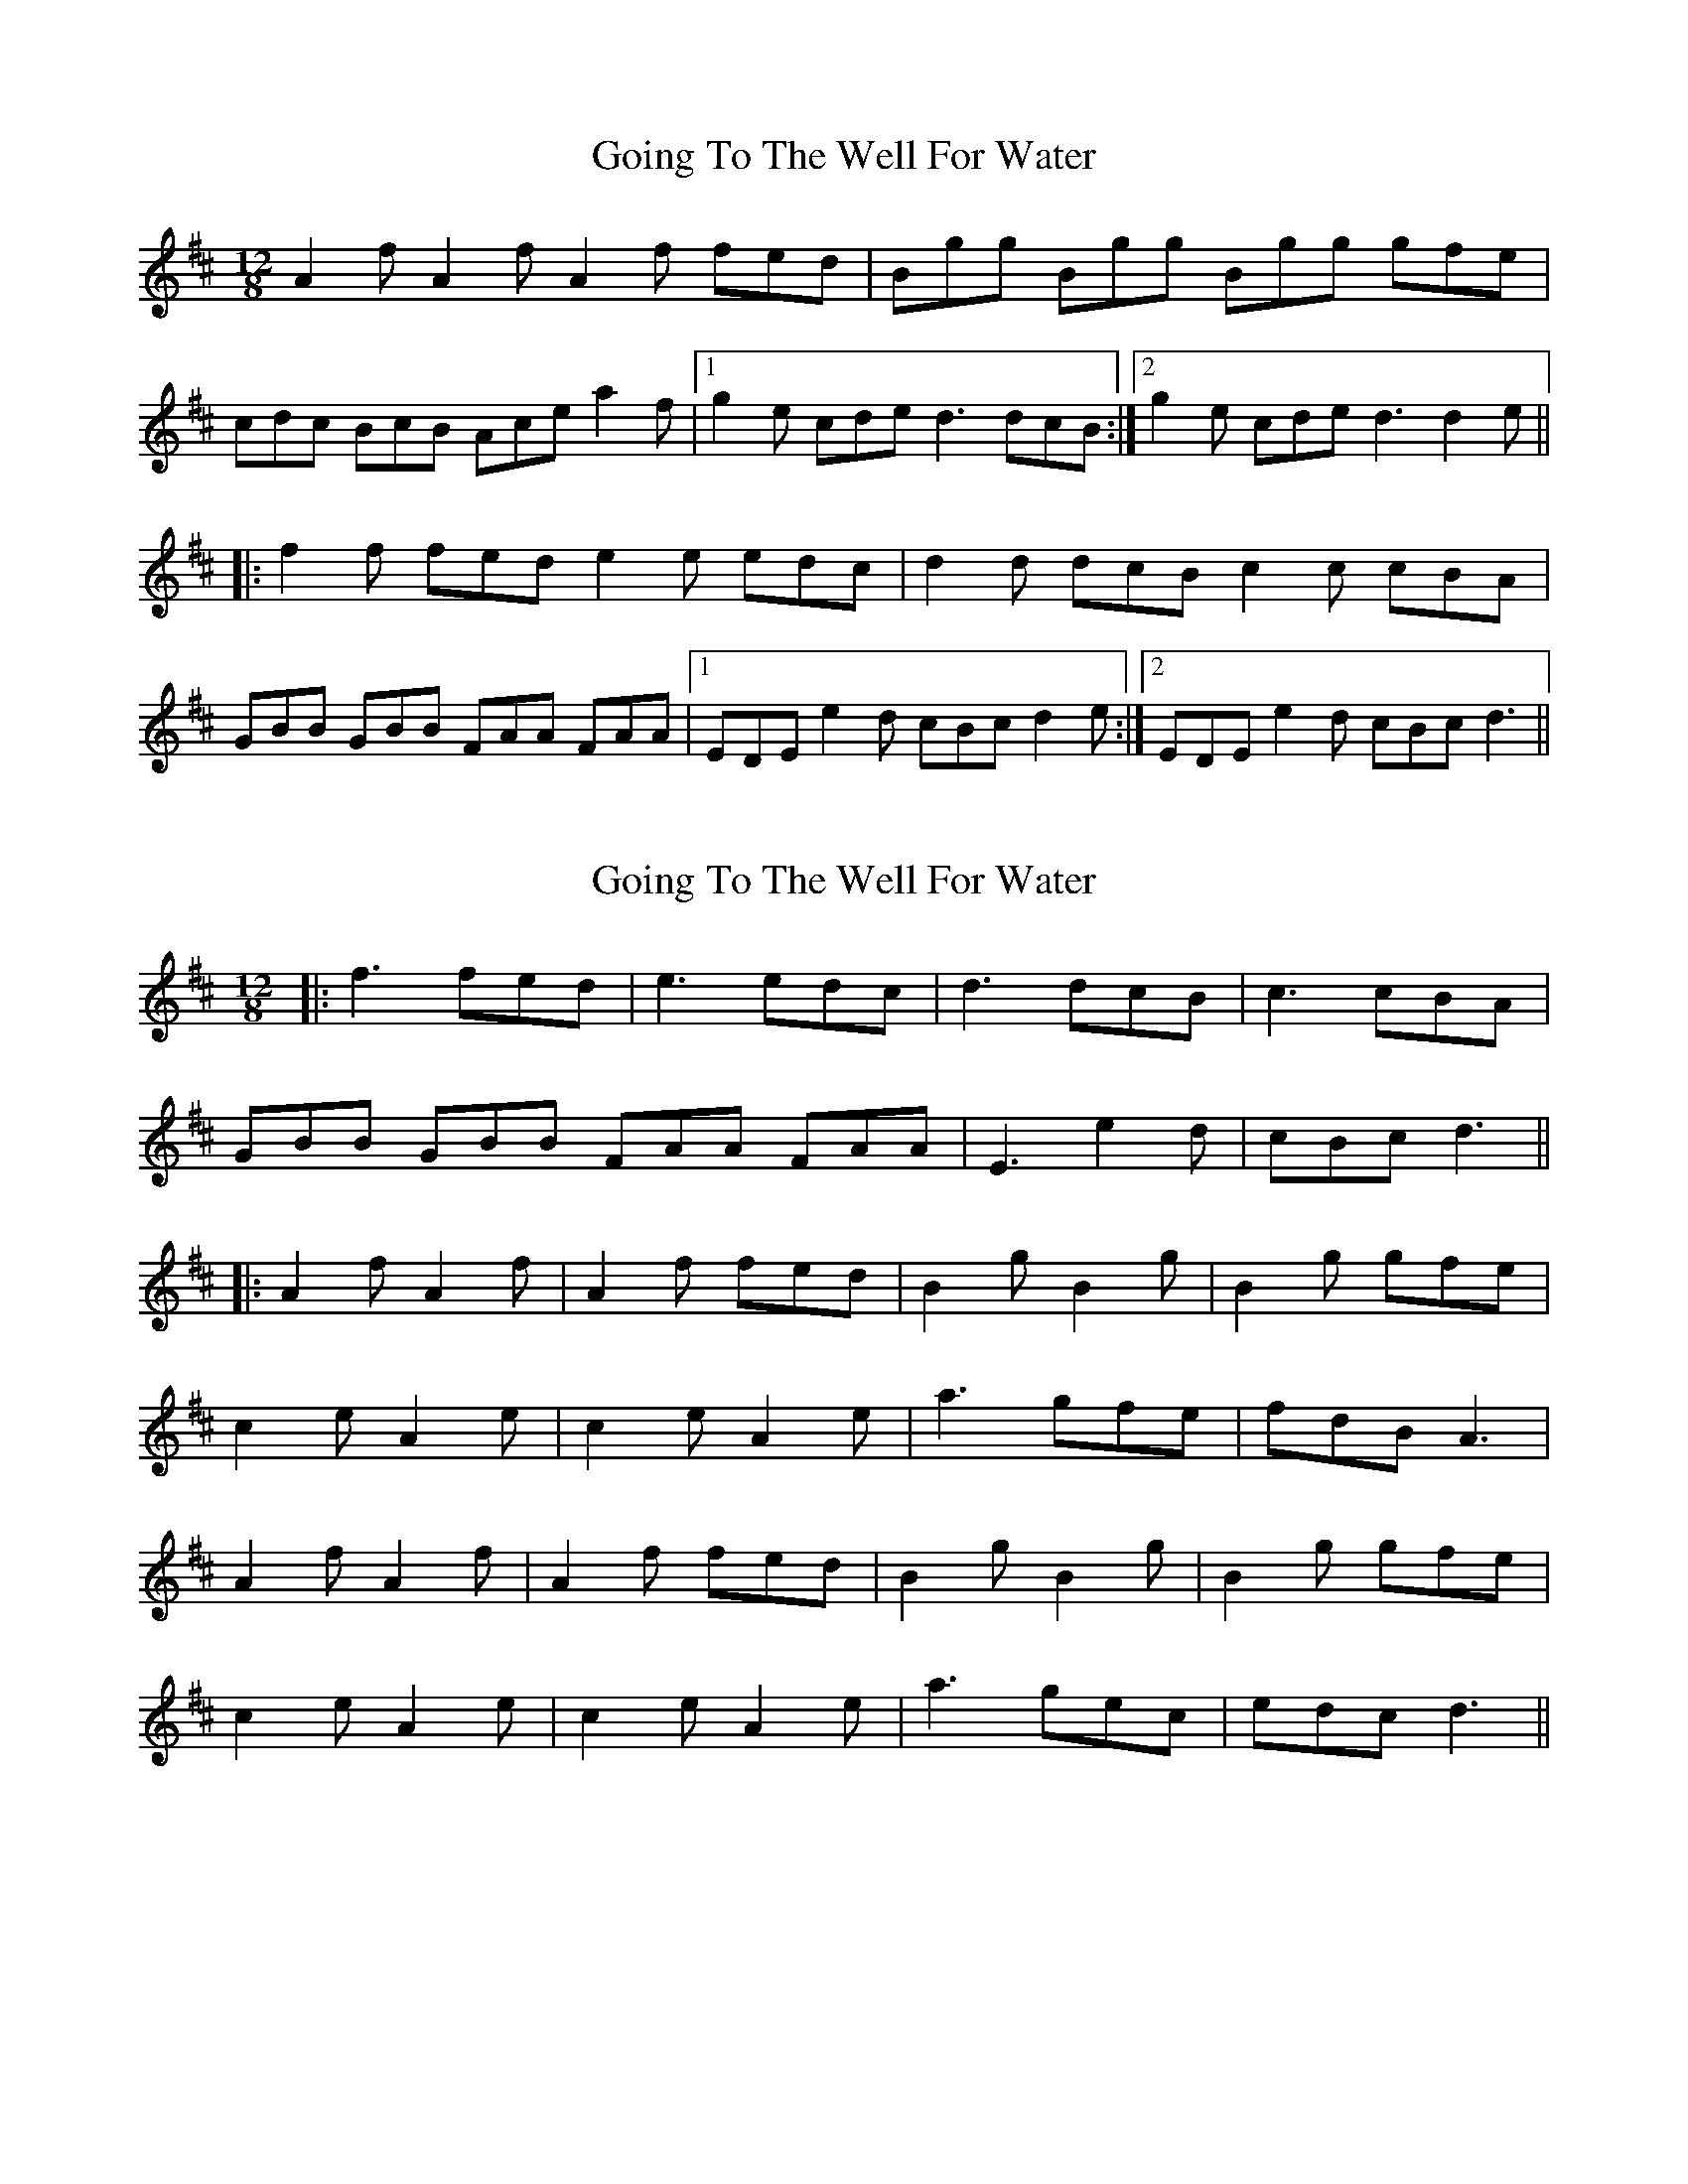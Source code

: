 X: 1
T: Going To The Well For Water
Z: Dexy
S: https://thesession.org/tunes/455#setting455
R: slide
M: 12/8
L: 1/8
K: Dmaj
A2f A2f A2f fed|Bgg Bgg Bgg gfe|
cdc BcB Ace a2f|1 g2e cde d3 dcB:|2 g2e cde d3 d2e||
|:f2f fed e2e edc|d2d dcB c2c cBA|
GBB GBB FAA FAA|1 EDE e2d cBc d2e:|2 EDE e2d cBc d3||
X: 2
T: Going To The Well For Water
Z: JACKB
S: https://thesession.org/tunes/455#setting26000
R: slide
M: 12/8
L: 1/8
K: Dmaj
|:f3 fed |e3 edc|d3 dcB |c3 cBA|
GBB GBB FAA FAA|E3 e2d|cBc d3||
|:A2f A2f |A2f fed|B2g B2g| B2g gfe|
c2e A2e|c2e A2e|a3 gfe|fdB A3|
A2f A2f |A2f fed|B2g B2g| B2g gfe|
c2e A2e|c2e A2e| a3 gec|edc d3||
X: 3
T: Going To The Well For Water
Z: Mix O'Lydian
S: https://thesession.org/tunes/455#setting26321
R: slide
M: 12/8
L: 1/8
K: Dmaj
|: A2 f A2 f A2 f fed | B2 g B2 g B2 g gfe |
c2 c BcB Ace a2 f | [1 gfe cde d3 dcB :| [2 gfe cde d3 d2 e |]
|: f2 f fed e2 e edc | d2 d dcB c2 c cBA |
GBB GBB FAA FAA | [1 EFE e2 d cBc d2 e :| [2 EFE e2 d cBc dcB | ]
